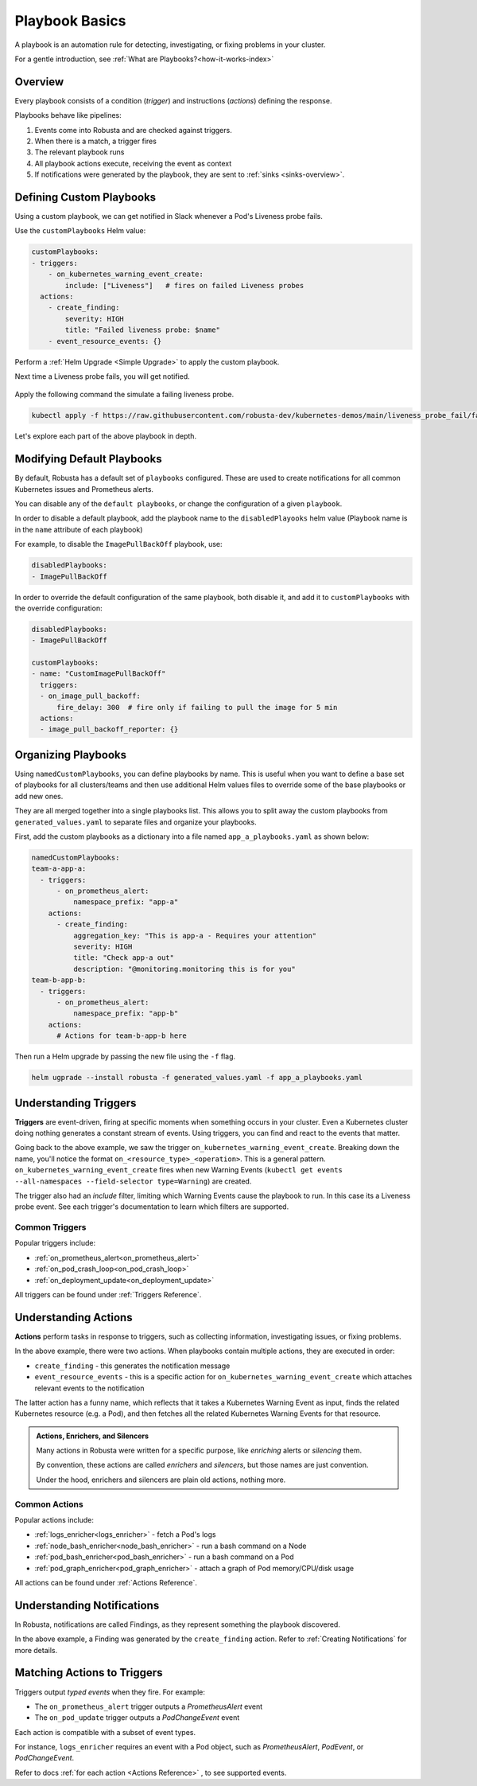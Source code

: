 .. _customPlaybooks:

Playbook Basics
##################

A playbook is an automation rule for detecting, investigating, or fixing problems in your cluster.

For a gentle introduction, see :ref:`What are Playbooks?<how-it-works-index>`

Overview
^^^^^^^^^^^^^^^^^^^^^^^^^^^^^^^^^^^

Every playbook consists of a condition (*trigger*) and instructions (*actions*) defining the response.

Playbooks behave like pipelines:

1. Events come into Robusta and are checked against triggers.
2. When there is a match, a trigger fires
3. The relevant playbook runs
4. All playbook actions execute, receiving the event as context
5. If notifications were generated by the playbook, they are sent to :ref:`sinks <sinks-overview>`.

Defining Custom Playbooks
^^^^^^^^^^^^^^^^^^^^^^^^^^^^^^^^^^^^^^^^^^^^^^^^^^

Using a custom playbook, we can get notified in Slack whenever a Pod's Liveness probe fails.

Use the ``customPlaybooks`` Helm value:

.. code-block:: yaml

    customPlaybooks:
    - triggers:
        - on_kubernetes_warning_event_create:
            include: ["Liveness"]   # fires on failed Liveness probes
      actions:
        - create_finding:
            severity: HIGH
            title: "Failed liveness probe: $name"
        - event_resource_events: {}

Perform a :ref:`Helm Upgrade <Simple Upgrade>` to apply the custom playbook.

Next time a Liveness probe fails, you will get notified.

    .. image:: /images/failedlivenessprobe.png
        :alt: Failing Kubernetes liveness probe notification on Slack
        :align: center

Apply the following command the simulate a failing liveness probe.

.. code-block:: yaml

    kubectl apply -f https://raw.githubusercontent.com/robusta-dev/kubernetes-demos/main/liveness_probe_fail/failing_liveness_probe.yaml


Let's explore each part of the above playbook in depth.

Modifying Default Playbooks
^^^^^^^^^^^^^^^^^^^^^^^^^^^^^^^^^^^^^^^^^^^^^^^^^^

By default, Robusta has a default set of ``playbooks`` configured. These are used to create notifications for all common Kubernetes issues and Prometheus alerts.

You can disable any of the ``default playbooks``, or change the configuration of a given ``playbook``.

In order to disable a default playbook, add the playbook name to the ``disabledPlayooks`` helm value (Playbook name is in the ``name`` attribute of each playbook)

For example, to disable the ``ImagePullBackOff`` playbook, use:

.. code-block:: yaml

    disabledPlaybooks:
    - ImagePullBackOff

In order to override the default configuration of the same playbook, both disable it, and add it to ``customPlaybooks`` with the override configuration:

.. code-block:: yaml

    disabledPlaybooks:
    - ImagePullBackOff

    customPlaybooks:
    - name: "CustomImagePullBackOff"
      triggers:
      - on_image_pull_backoff:
          fire_delay: 300  # fire only if failing to pull the image for 5 min
      actions:
      - image_pull_backoff_reporter: {}


Organizing Playbooks
^^^^^^^^^^^^^^^^^^^^^^^^^^^^^^^^^^^^^^^^

Using ``namedCustomPlaybooks``, you can define playbooks by name. This is useful when you want to define a base set of playbooks for all clusters/teams and then use additional Helm values files to override some of the base playbooks or add new ones.

They are all merged together into a single playbooks list. This allows you to split away the custom playbooks from ``generated_values.yaml`` to separate files and organize your playbooks.

First, add the custom playbooks as a dictionary into a file named ``app_a_playbooks.yaml`` as shown below:


.. code-block:: yaml

    namedCustomPlaybooks:
    team-a-app-a:
      - triggers:
          - on_prometheus_alert:
              namespace_prefix: "app-a"
        actions:
          - create_finding:
              aggregation_key: "This is app-a - Requires your attention"
              severity: HIGH
              title: "Check app-a out"
              description: "@monitoring.monitoring this is for you"
    team-b-app-b:
      - triggers:
          - on_prometheus_alert:
              namespace_prefix: "app-b"
        actions:
          # Actions for team-b-app-b here

Then run a Helm upgrade by passing the new file using the ``-f`` flag.

.. code-block:: yaml

    helm ugprade --install robusta -f generated_values.yaml -f app_a_playbooks.yaml


Understanding Triggers
^^^^^^^^^^^^^^^^^^^^^^^^^^^^^^^^^^^

**Triggers** are event-driven, firing at specific moments when something occurs in your cluster. Even a Kubernetes cluster doing nothing generates a constant stream of events. Using triggers, you can find and react to the events that matter.

Going back to the above example, we saw the trigger ``on_kubernetes_warning_event_create``.
Breaking down the name, you'll notice the format ``on_<resource_type>_<operation>``. This is a general pattern.
``on_kubernetes_warning_event_create`` fires when new Warning Events (``kubectl get events --all-namespaces --field-selector type=Warning``) are created.

The trigger also had an *include* filter, limiting which Warning Events cause the playbook to run. In this case its a Liveness probe event.
See each trigger's documentation to learn which filters are supported.

Common Triggers
********************************
Popular triggers include:

* :ref:`on_prometheus_alert<on_prometheus_alert>`
* :ref:`on_pod_crash_loop<on_pod_crash_loop>`
* :ref:`on_deployment_update<on_deployment_update>`

All triggers can be found under :ref:`Triggers Reference`.

Understanding Actions
^^^^^^^^^^^^^^^^^^^^^^^^^^^^^^^^^^^

**Actions** perform tasks in response to triggers, such as collecting information, investigating issues, or fixing problems.

In the above example, there were two actions. When playbooks contain multiple actions, they are executed in order:

* ``create_finding`` - this generates the notification message
* ``event_resource_events`` - this is a specific action for ``on_kubernetes_warning_event_create`` which attaches relevant events to the notification

The latter action has a funny name, which reflects that it takes a Kubernetes Warning Event as input, finds the related Kubernetes
resource (e.g. a Pod), and then fetches all the related Kubernetes Warning Events for that resource.

.. _actions-vs-enrichers-vs-silencers:

.. admonition:: Actions, Enrichers, and Silencers

    Many actions in Robusta were written for a specific purpose, like *enriching* alerts or *silencing* them.

    By convention, these actions are called *enrichers* and *silencers*, but those names are just convention.

    Under the hood, enrichers and silencers are plain old actions, nothing more.

Common Actions
********************************
Popular actions include:

* :ref:`logs_enricher<logs_enricher>` - fetch a Pod's logs
* :ref:`node_bash_enricher<node_bash_enricher>` - run a bash command on a Node
* :ref:`pod_bash_enricher<pod_bash_enricher>` - run a bash command on a Pod
* :ref:`pod_graph_enricher<pod_graph_enricher>` - attach a graph of Pod memory/CPU/disk usage

All actions can be found under :ref:`Actions Reference`.

Understanding Notifications
^^^^^^^^^^^^^^^^^^^^^^^^^^^^^^^^^^^^^^^^^^^^^^^^^

In Robusta, notifications are called Findings, as they represent something the playbook discovered.

In the above example, a Finding was generated by the ``create_finding`` action. Refer to :ref:`Creating Notifications`
for more details.

Matching Actions to Triggers
^^^^^^^^^^^^^^^^^^^^^^^^^^^^^^^^^^^^^^^^^^^^^^^^^
Triggers output *typed events* when they fire. For example:

* The ``on_prometheus_alert`` trigger outputs a *PrometheusAlert* event
* The ``on_pod_update`` trigger outputs a *PodChangeEvent* event

Each action is compatible with a subset of event types.

For instance, ``logs_enricher`` requires an event with a Pod object, such as *PrometheusAlert*, *PodEvent*, or *PodChangeEvent*.

Refer to docs :ref:`for each action <Actions Reference>` , to see supported events.
